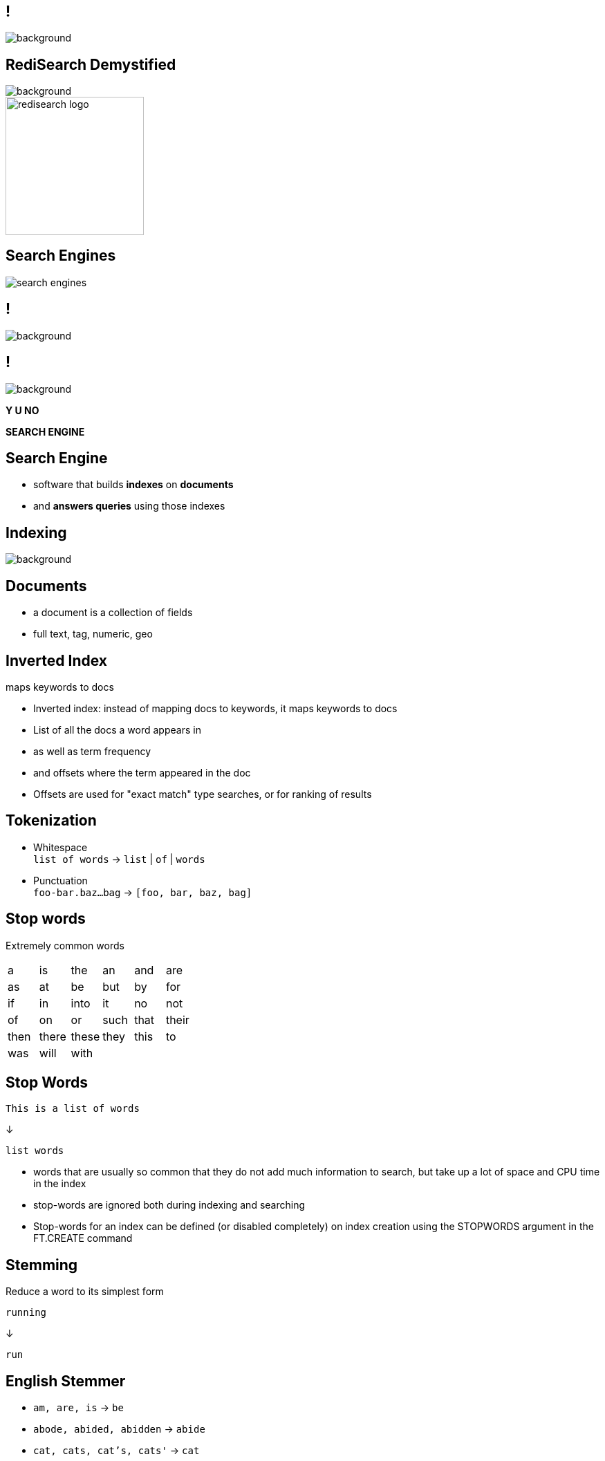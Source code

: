 = {nbsp}
:source-highlighter: highlightjs
:icons: font
:imagesdir: qbr-redisearch
:backend: revealjs
:!figure-caption:
:!table-caption:
:revealjs_plugin_pdf: enabled

== !
[.stretch]
image::spaceballs_schwartz.png[background, size=cover]

== RediSearch Demystified
[.stretch]
image::spaceballs_schwartz.png[background, size=cover]

image::redisearch_logo.svg[background=00000000,width=200]

== Search Engines

image::search-engines.png[]

== !
[.stretch]
image::spaceballs_combing.jpg[background, size=cover]

== !
[.stretch]
image::spaceballs_combing.jpg[background, size=cover]

*Y U NO*

*SEARCH ENGINE*

== Search Engine
[.step]
* software that builds *indexes* on *documents*
* and *answers queries* using those indexes

== Indexing
[.stretch]
image::spaceballs_vacuum.jpg[background, size=cover]

== Documents
[.step]
* a document is a collection of fields
* full text, tag, numeric, geo

== Inverted Index

maps keywords to docs

[.notes]
****
* Inverted index: instead of mapping docs to keywords, it maps keywords to docs
* List of all the docs a word appears in
* as well as term frequency
* and offsets where the term appeared in the doc
* Offsets are used for "exact match" type searches, or for ranking of results
****

== Tokenization

[.step]
* Whitespace +
`list of words` -> `list` | `of` | `words`
* Punctuation +
`foo-bar.baz...bag` -> `[foo, bar, baz, bag]` 

== Stop words
Extremely common words 

|===
|a|is|the|an|and|are 
|as|at|be|but|by|for
|if|in|into|it|no|not
|of|on|or|such|that|their
|then|there|these|they|this|to
|was|will|with|||
|===

== Stop Words
```
This is a list of words
```
↓
```
list words
```

[.notes]
****
* words that are usually so common that they do not add much information to search, but take up a lot of space and CPU time in the index
* stop-words are ignored both during indexing and searching
* Stop-words for an index can be defined (or disabled completely) on index creation using the STOPWORDS argument in the FT.CREATE command
****

== Stemming
Reduce a word to its simplest form

```
running
```
↓
```
run
```

== English Stemmer
[.step]
* `am, are, is` -> `be`
* `abode, abided, abidden` -> `abide`
* `cat, cats, cat's, cats'` -> `cat`

== Romance Stemmer
[.step]
[options="header"]
|===
| | | Fr | Spa | Por | Ita
|noun|ANCE|ance|anza|eza|anza
|adjective|IC|ique|ico|ico|ico
|noun|ATION|ation|ación|ação|azione
|adjective|ABLE|able|able|ável|abile
|===

== Synonyms
[.step]
* `{boy, child, baby}`
* `{girl, child, baby}`
* `{man, person, adult}`

[.notes]
****
* Search for 'child' and receive documents contains 'boy', 'girl', 'child' and 'baby'.
* RediSearch uses a simple HashMap to map between the terms and the group ids. During building the index, we check if the current term appears in the synonym map, and if it does we take all the group ids that the term belongs to.
****

== Tag Fields
Similar to full-text fields but more compact
[.notes]
****
* no stemming
* simpler tokenization
* cannot be found from general full-text search
* index resides in single Redis key, not key per term
* index is simpler and more compact
* no freqs, offsets, field flags
****

== !
[.stretch]
image::spaceballs_we_aint_found.gif[background, size=cover]

== Query Language
[.step]
* Multi-word phrases: `foo bar baz`
* Exact phrases: `"hello world"`
* Prefix: `hel*`
* Or (union): `hello|hallo|shalom|hola`
* Negation: `hello -world`

== Query Language
[.step]
* Specific fields: `@field:hello world`
* Numeric range: `@field:[1 10]`
* Geo-radius: `@field:[-77 39 5 km]`
* Tags: `@field:{tag1 | tag2}`
* Optional: `~bar`

== Query Execution
based on chained iterators

== !
```
hello
```
↓
```
read("hello")
```

== !
```
hello world
```
↓
```
intersect(
	read("hello"),
	read("world")
)
```

== !
```
"hello world"
```
↓
```
exact_intersect(
	read("hello"),
	read("world")
)
```

== !
```
"hello word" foo
```
↓
```
intersect( 
	exact_intersect(
		read("hello"), 
		read("world")
	), 
	read("foo")
)
```

== Fuzzy Matching

```
%%Hamberders%%
```
↓
```
Hamburgers
```

[.notes]
****
* Dictionary of all terms in the index can also be used to perform Fuzzy Matching. Fuzzy matches are performed based on Levenshtein distance (LD). Fuzzy matching on a term is performed by surrounding the term with '%'
****

== Covfefe?
[.stretch]
image::spaceballs_doing_my_best.jpg[background, size=cover]


== Phonetic Matching

== !
[.stretch]
image::IHEOPDERF.jpg[size=cover]

[.notes]
****
* How can we help a non-native speaker or a 5-year old?
****

== AIHEOPDERF
[.step]
* `AI` -> `I`
* `HEOP` -> `help`
* `D` -> `the`
* `ERF` -> `earth`

== Double Metaphone
[.step]
* primarily designed for American English names
* also encodes most English words well
* *double* encoding for a given word
[.step]
** likely pronunciation
** optional alternative pronunciation

== Double Metaphone
* John -> `JN`
* Jon -> `JN`
* Jawn -> `JN`

== Index Partitioning

[.step]
* index split across many partitions by document ID
* a partition has complete index of all its documents
* query partitions concurrently and merge results
* ... need *search coordinator*

[.notes]
****
* While RediSearch is very fast and memory efficient, if an index is big enough, at some point it will be too slow or consume too much memory for a single machine. Then it will have to be scaled out and partitioned over several machines, each of which will hold a small part of the complete search index.
* Traditional clusters map different keys to different “shards” to achieve this. However, in search indexes this approach is not practical. If we mapped each word’s index to a different shard, we would end up needing to intersect records from different servers for multi-term queries.
* The way to address this challenge is to employ a technique called index partitioning, which is very simple at its core.
****

== !
[.stretch]
image::spaceballs_dark_helmet.jpg[background, size=cover]

== !

image::redisearch_coordinator.png[background=00000000]

[.notes]
****
* To enable that, a new component called a “Coordinator” is added to the cluster. When searching for documents, the Coordinator receives the query and sends it to N partitions, each holding a sub index of 1/N documents. Since we’re only interested in the top K results of all partitions, each partition returns just its own top K results. We then merge the N lists of K elements and extract the top K elements from the merged list.
****

== Concurrency
[.stretch]
image::spaceballs_fight.jpg[background, size=cover]

[.notes]
****
* RediSearch is very fast 
* ... but queries with big datasets can take seconds
* even with index partitioning it can still be too slow  
* How to avoid blocking Redis servers for a while?
* Modules have Global Lock & Thread Safe Contexts
****

== !
image::redisearch_concurrency.png[background=00000000]

[.notes]
****
* OS scheduler ensures all queries get CPU time
* While a query is running the rest wait idly
* Execution is yielded 5,000 times/sec
* Fast queries finish in one go
* Slow ones will take many iterations
* Allows queries to run *concurrently*
* Same approach for indexing big documents
* RediSearch has a thread pool for running concurrent search queries.
* When a search request arrives, it gets to the handler, gets parsed on the main thread, and a request object is passed to the thread pool via a queue.
* The thread pool runs a query processing function in its own thread.
* The function locks the Redis Global lock, and starts executing the query.
* Since the search execution is basically an iterator running in a cycle, we simply sample the elapsed time every several iterations (sampling on each iteration would slow things down as it has a cost of its own).
* If enough time has elapsed, the query processor releases the Global Lock, and immediately tries to acquire it again. When the lock is released, the kernel will schedule another thread to run - be it Redis' main thread, or another query thread.
* When the lock is acquired again - we reopen all Redis resources we were holding before releasing the lock (keys might have been deleted while the thread has been "sleeping"), and continue work from the previous state.
****

== !
[.stretch]
image::spaceballs_rv.jpg[background, size=cover]

== May the search be with you
[.stretch]
image::spaceballs_rv.jpg[background, size=cover]

…ALWAYS